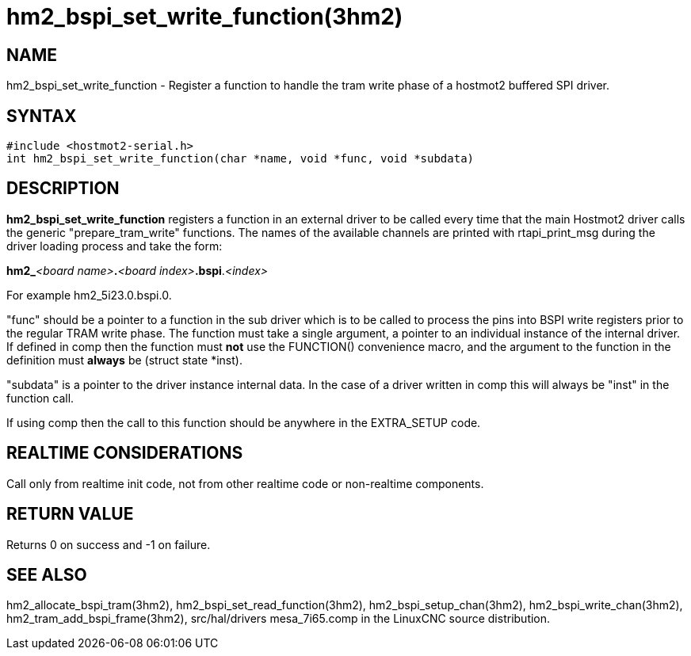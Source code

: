 = hm2_bspi_set_write_function(3hm2)

== NAME

hm2_bspi_set_write_function - Register a function to handle the tram
write phase of a hostmot2 buffered SPI driver.

== SYNTAX

[source,c]
----
#include <hostmot2-serial.h>
int hm2_bspi_set_write_function(char *name, void *func, void *subdata)
----

== DESCRIPTION

*hm2_bspi_set_write_function* registers a function in an external driver
to be called every time that the main Hostmot2 driver calls the generic
"prepare_tram_write" functions. The names of the available channels are
printed with rtapi_print_msg during the driver loading process and take
the form:

**hm2_**_<board name>_**.**_<board index>_**.bspi**._<index>_

For example hm2_5i23.0.bspi.0.

"func" should be a pointer to a function in the sub driver which is to
be called to process the pins into BSPI write registers prior to the
regular TRAM write phase. The function must take a single argument, a
pointer to an individual instance of the internal driver. If defined in
comp then the function must *not* use the FUNCTION() convenience macro,
and the argument to the function in the definition must *always* be
(struct state *inst).

"subdata" is a pointer to the driver instance internal data.
In the case of a driver written in comp this will always be "inst" in the function call.

If using comp then the call to this function should be anywhere in the EXTRA_SETUP code.

== REALTIME CONSIDERATIONS

Call only from realtime init code, not from other realtime code or non-realtime components.

== RETURN VALUE

Returns 0 on success and -1 on failure.

== SEE ALSO

hm2_allocate_bspi_tram(3hm2), hm2_bspi_set_read_function(3hm2),
hm2_bspi_setup_chan(3hm2), hm2_bspi_write_chan(3hm2),
hm2_tram_add_bspi_frame(3hm2), src/hal/drivers mesa_7i65.comp in the
LinuxCNC source distribution.
